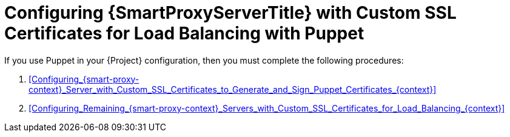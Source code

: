 [id="Configuring_{smart-proxy-context}_Server_with_Custom_SSL_Certificates_for_Load_Balancing_with_Puppet_{context}"]
= Configuring {SmartProxyServerTitle} with Custom SSL Certificates for Load Balancing with Puppet

If you use Puppet in your {Project} configuration, then you must complete the following procedures:

. xref:Configuring_{smart-proxy-context}_Server_with_Custom_SSL_Certificates_to_Generate_and_Sign_Puppet_Certificates_{context}[]
. xref:Configuring_Remaining_{smart-proxy-context}_Servers_with_Custom_SSL_Certificates_for_Load_Balancing_{context}[]

